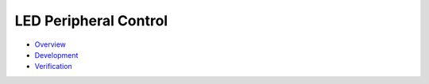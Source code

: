 LED Peripheral Control
======================

-  `Overview <overview.md>`__

-  `Development <development.md>`__

-  `Verification <verification.md>`__
